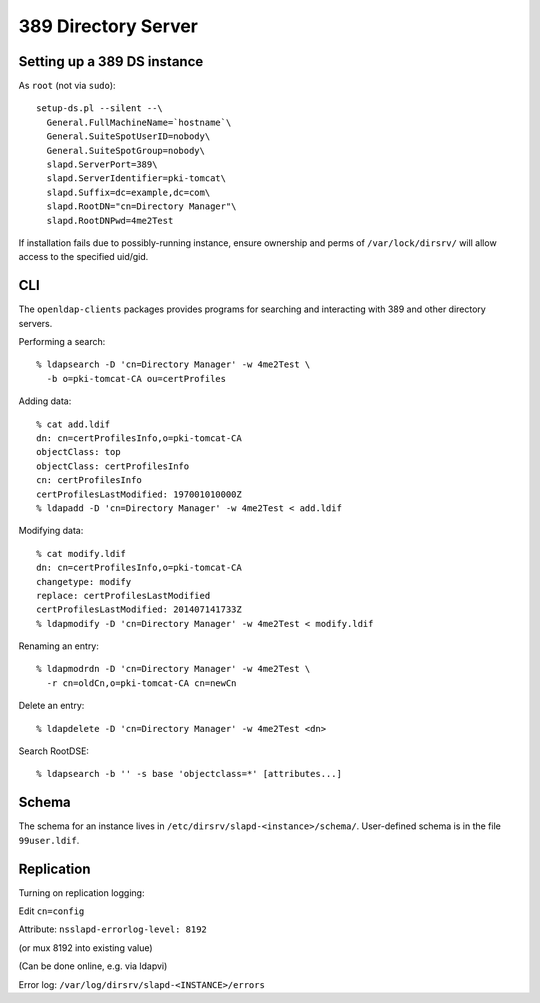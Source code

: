 389 Directory Server
====================

Setting up a 389 DS instance
----------------------------

As ``root`` (not via ``sudo``)::

  setup-ds.pl --silent --\
    General.FullMachineName=`hostname`\
    General.SuiteSpotUserID=nobody\
    General.SuiteSpotGroup=nobody\
    slapd.ServerPort=389\
    slapd.ServerIdentifier=pki-tomcat\
    slapd.Suffix=dc=example,dc=com\
    slapd.RootDN="cn=Directory Manager"\
    slapd.RootDNPwd=4me2Test

If installation fails due to possibly-running instance, ensure
ownership and perms of ``/var/lock/dirsrv/`` will allow access
to the specified uid/gid.


CLI
---

The ``openldap-clients`` packages provides programs for searching
and interacting with 389 and other directory servers.

Performing a search::

  % ldapsearch -D 'cn=Directory Manager' -w 4me2Test \
    -b o=pki-tomcat-CA ou=certProfiles

Adding data::

  % cat add.ldif
  dn: cn=certProfilesInfo,o=pki-tomcat-CA
  objectClass: top
  objectClass: certProfilesInfo
  cn: certProfilesInfo
  certProfilesLastModified: 197001010000Z
  % ldapadd -D 'cn=Directory Manager' -w 4me2Test < add.ldif

Modifying data::

  % cat modify.ldif
  dn: cn=certProfilesInfo,o=pki-tomcat-CA
  changetype: modify
  replace: certProfilesLastModified
  certProfilesLastModified: 201407141733Z
  % ldapmodify -D 'cn=Directory Manager' -w 4me2Test < modify.ldif

Renaming an entry::

  % ldapmodrdn -D 'cn=Directory Manager' -w 4me2Test \
    -r cn=oldCn,o=pki-tomcat-CA cn=newCn

Delete an entry::

  % ldapdelete -D 'cn=Directory Manager' -w 4me2Test <dn>

Search RootDSE::

  % ldapsearch -b '' -s base 'objectclass=*' [attributes...]


Schema
------

The schema for an instance lives in
``/etc/dirsrv/slapd-<instance>/schema/``.  User-defined schema is in
the file ``99user.ldif``.


Replication
-----------

Turning on replication logging:

Edit ``cn=config``

Attribute: ``nsslapd-errorlog-level: 8192``

(or mux 8192 into existing value)

(Can be done online, e.g. via ldapvi)


Error log: ``/var/log/dirsrv/slapd-<INSTANCE>/errors``
